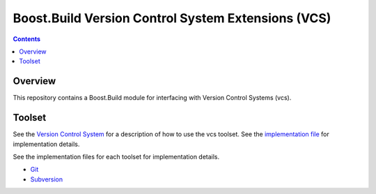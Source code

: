 Boost.Build Version Control System Extensions (VCS)
===================================================

.. contents::

Overview
--------

This repository contains a Boost.Build module for interfacing with
Version Control Systems (vcs).

Toolset
-------

See the `Version Control System <./vcs.rst>`__ for a description of
how to use the vcs toolset.  See the `implementation file
<./vcs.jam>`__ for implementation details.

See the implementation files for each toolset for implementation
details.

* `Git <./vcs-git.jam>`__
* `Subversion <./vcs-svn.jam>`__
